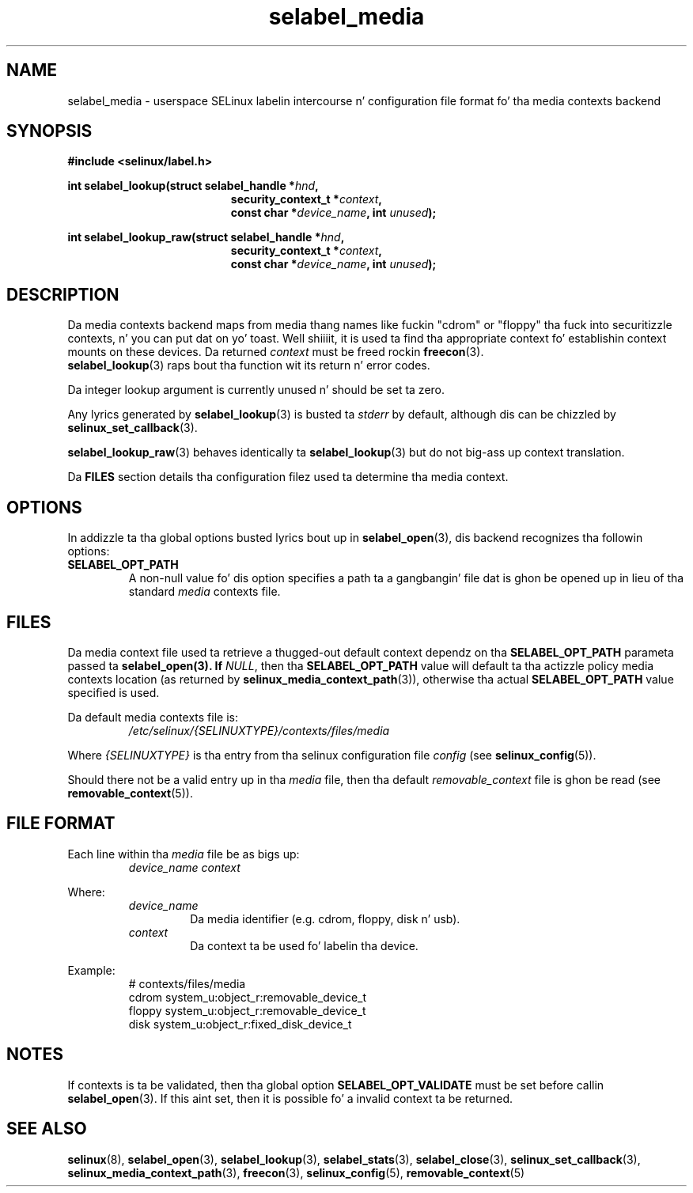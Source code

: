 .\" Yo Emacs muthafucka! This file is -*- nroff -*- source.
.\"
.\" Author: Eamon Walsh (ewalsh@tycho.nsa.gov) 2007
.TH "selabel_media" "5" "29 Nov 2011" "Securitizzle Enhanced Linux" "SELinux API documentation"
.SH "NAME"
selabel_media \- userspace SELinux labelin intercourse n' configuration file format fo' tha media contexts backend
.
.SH "SYNOPSIS"
.B #include <selinux/label.h>
.sp
.BI "int selabel_lookup(struct selabel_handle *" hnd ,
.in +\w'int selabel_lookup('u
.BI "security_context_t *" context ,
.br
.BI "const char *" device_name ", int " unused ");"
.in
.sp
.BI "int selabel_lookup_raw(struct selabel_handle *" hnd ,
.in +\w'int selabel_lookup('u
.BI "security_context_t *" context ,
.br
.BI "const char *" device_name ", int " unused ");"
.
.SH "DESCRIPTION"
Da media contexts backend maps from media thang names like fuckin "cdrom" or "floppy" tha fuck into securitizzle contexts, n' you can put dat on yo' toast. Well shiiiit, it is used ta find tha appropriate context fo' establishin context mounts on these devices. Da returned \fIcontext\fR must be freed rockin \fBfreecon\fR(3).
.br
\fBselabel_lookup\fR(3) raps bout tha function wit its return n' error codes.
.sp
Da integer lookup argument is currently unused n' should be set ta zero.
.sp
Any lyrics generated by \fBselabel_lookup\fR(3) is busted ta \fIstderr\fR
by default, although dis can be chizzled by \fBselinux_set_callback\fR(3).
.sp
.BR selabel_lookup_raw (3)
behaves identically ta \fBselabel_lookup\fR(3) but do not big-ass up context
translation.
.sp
Da \fBFILES\fR section details tha configuration filez used ta determine tha media context.
.
.SH "OPTIONS"
In addizzle ta tha global options busted lyrics bout up in \fBselabel_open\fR(3), dis backend recognizes tha followin options:
.TP
.B SELABEL_OPT_PATH
A non-null value fo' dis option specifies a path ta a gangbangin' file dat is ghon be opened up in lieu of tha standard \fImedia\fR contexts file.
.
.SH "FILES"
Da media context file used ta retrieve a thugged-out default context dependz on tha \fBSELABEL_OPT_PATH\fR parameta passed ta \fBselabel_open\FR(3). If \fINULL\fR, then tha \fBSELABEL_OPT_PATH\fR value will default ta tha actizzle policy media contexts location (as returned by \fBselinux_media_context_path\fR(3)), otherwise tha actual \fBSELABEL_OPT_PATH\fR value specified is used.
.sp
Da default media contexts file is:
.RS
.I /etc/selinux/{SELINUXTYPE}/contexts/files/media
.RE
.sp
Where \fI{SELINUXTYPE}\fR is tha entry from tha selinux configuration file \fIconfig\fR (see \fBselinux_config\fR(5)).
.sp
Should there not be a valid entry up in tha \fImedia\fR file, then tha default \fIremovable_context\fR file is ghon be read (see \fBremovable_context\fR(5)).
.
.SH "FILE FORMAT"
Each line within tha \fImedia\fR file be as bigs up:
.RS
.I device_name context
.RE
.sp
Where:
.RS
.I device_name
.RS
Da media identifier (e.g. cdrom, floppy, disk n' usb).
.RE
.I context
.RS
Da context ta be used fo' labelin tha device.
.RE
.RE
.sp
Example:
.RS
# contexts/files/media
.br
cdrom system_u:object_r:removable_device_t
.br
floppy system_u:object_r:removable_device_t
.br
disk system_u:object_r:fixed_disk_device_t
.
.SH "NOTES"
If contexts is ta be validated, then tha global option \fBSELABEL_OPT_VALIDATE\fR must be set before callin \fBselabel_open\fR(3). If
this aint set, then it is possible fo' a invalid context ta be returned.
.
.SH "SEE ALSO"
.ad l
.nh
.BR selinux "(8), " selabel_open "(3), " selabel_lookup "(3), " selabel_stats "(3), " selabel_close "(3), " selinux_set_callback "(3), " selinux_media_context_path "(3), " freecon "(3), " selinux_config "(5), " removable_context "(5) "
